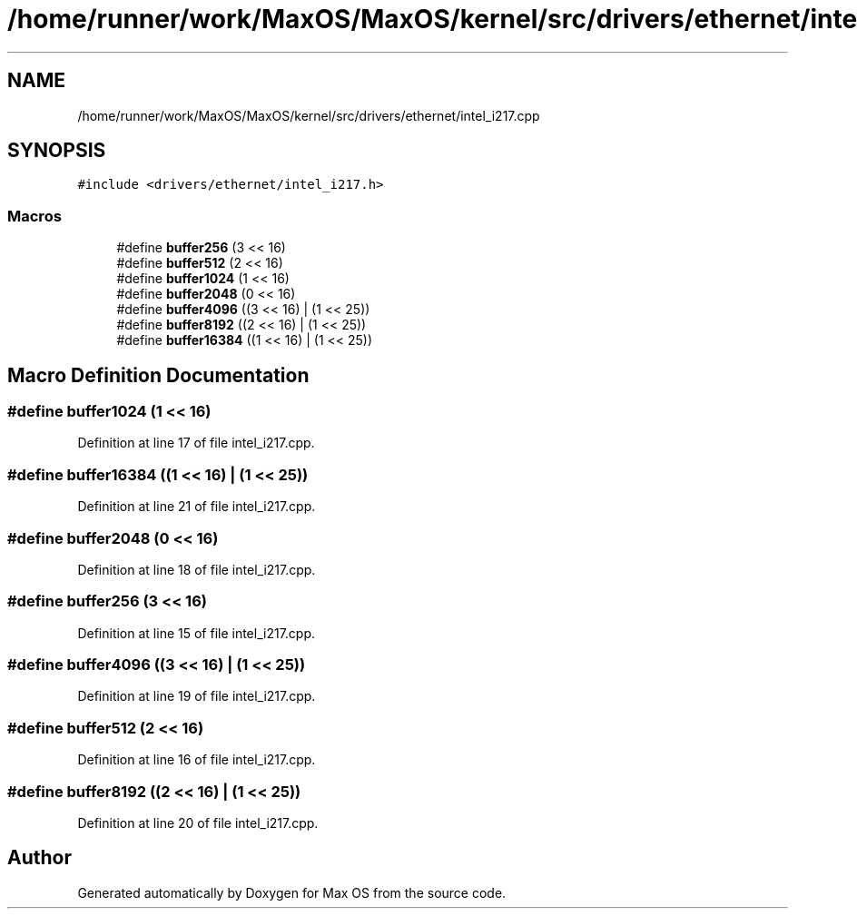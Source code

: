 .TH "/home/runner/work/MaxOS/MaxOS/kernel/src/drivers/ethernet/intel_i217.cpp" 3 "Mon Jan 15 2024" "Version 0.1" "Max OS" \" -*- nroff -*-
.ad l
.nh
.SH NAME
/home/runner/work/MaxOS/MaxOS/kernel/src/drivers/ethernet/intel_i217.cpp
.SH SYNOPSIS
.br
.PP
\fC#include <drivers/ethernet/intel_i217\&.h>\fP
.br

.SS "Macros"

.in +1c
.ti -1c
.RI "#define \fBbuffer256\fP   (3 << 16)"
.br
.ti -1c
.RI "#define \fBbuffer512\fP   (2 << 16)"
.br
.ti -1c
.RI "#define \fBbuffer1024\fP   (1 << 16)"
.br
.ti -1c
.RI "#define \fBbuffer2048\fP   (0 << 16)"
.br
.ti -1c
.RI "#define \fBbuffer4096\fP   ((3 << 16) | (1 << 25))"
.br
.ti -1c
.RI "#define \fBbuffer8192\fP   ((2 << 16) | (1 << 25))"
.br
.ti -1c
.RI "#define \fBbuffer16384\fP   ((1 << 16) | (1 << 25))"
.br
.in -1c
.SH "Macro Definition Documentation"
.PP 
.SS "#define buffer1024   (1 << 16)"

.PP
Definition at line 17 of file intel_i217\&.cpp\&.
.SS "#define buffer16384   ((1 << 16) | (1 << 25))"

.PP
Definition at line 21 of file intel_i217\&.cpp\&.
.SS "#define buffer2048   (0 << 16)"

.PP
Definition at line 18 of file intel_i217\&.cpp\&.
.SS "#define buffer256   (3 << 16)"

.PP
Definition at line 15 of file intel_i217\&.cpp\&.
.SS "#define buffer4096   ((3 << 16) | (1 << 25))"

.PP
Definition at line 19 of file intel_i217\&.cpp\&.
.SS "#define buffer512   (2 << 16)"

.PP
Definition at line 16 of file intel_i217\&.cpp\&.
.SS "#define buffer8192   ((2 << 16) | (1 << 25))"

.PP
Definition at line 20 of file intel_i217\&.cpp\&.
.SH "Author"
.PP 
Generated automatically by Doxygen for Max OS from the source code\&.
